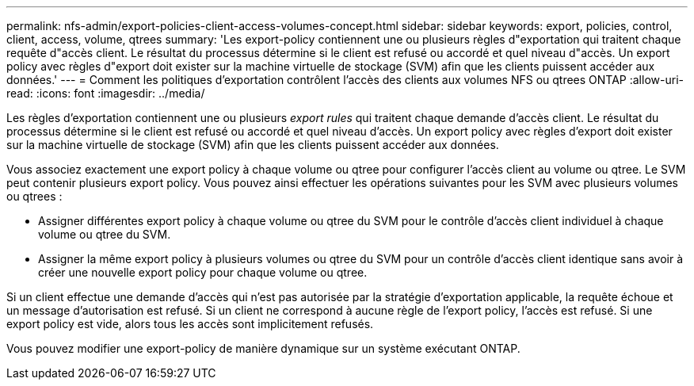 ---
permalink: nfs-admin/export-policies-client-access-volumes-concept.html 
sidebar: sidebar 
keywords: export, policies, control, client, access, volume, qtrees 
summary: 'Les export-policy contiennent une ou plusieurs règles d"exportation qui traitent chaque requête d"accès client. Le résultat du processus détermine si le client est refusé ou accordé et quel niveau d"accès. Un export policy avec règles d"export doit exister sur la machine virtuelle de stockage (SVM) afin que les clients puissent accéder aux données.' 
---
= Comment les politiques d'exportation contrôlent l'accès des clients aux volumes NFS ou qtrees ONTAP
:allow-uri-read: 
:icons: font
:imagesdir: ../media/


[role="lead"]
Les règles d'exportation contiennent une ou plusieurs _export rules_ qui traitent chaque demande d'accès client. Le résultat du processus détermine si le client est refusé ou accordé et quel niveau d'accès. Un export policy avec règles d'export doit exister sur la machine virtuelle de stockage (SVM) afin que les clients puissent accéder aux données.

Vous associez exactement une export policy à chaque volume ou qtree pour configurer l'accès client au volume ou qtree. Le SVM peut contenir plusieurs export policy. Vous pouvez ainsi effectuer les opérations suivantes pour les SVM avec plusieurs volumes ou qtrees :

* Assigner différentes export policy à chaque volume ou qtree du SVM pour le contrôle d'accès client individuel à chaque volume ou qtree du SVM.
* Assigner la même export policy à plusieurs volumes ou qtree du SVM pour un contrôle d'accès client identique sans avoir à créer une nouvelle export policy pour chaque volume ou qtree.


Si un client effectue une demande d'accès qui n'est pas autorisée par la stratégie d'exportation applicable, la requête échoue et un message d'autorisation est refusé. Si un client ne correspond à aucune règle de l'export policy, l'accès est refusé. Si une export policy est vide, alors tous les accès sont implicitement refusés.

Vous pouvez modifier une export-policy de manière dynamique sur un système exécutant ONTAP.

